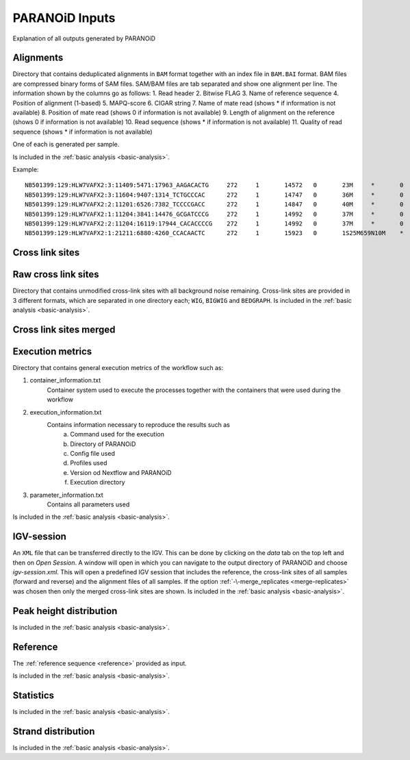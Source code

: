 PARANOiD Inputs
===============

Explanation of all outputs generated by PARANOiD

.. _output-alignments:

Alignments
----------

Directory that contains deduplicated alignments in ``BAM`` format together with an index file in ``BAM.BAI`` format. BAM files are compressed binary forms of SAM files. SAM/BAM files are tab separated and show one alignment per line.
The information shown by the columns go as follows:
1. Read header
2. Bitwise FLAG
3. Name of reference sequence
4. Position of alignment (1-based)
5. MAPQ-score
6. CIGAR string
7. Name of mate read (shows * if information is not available)
8. Position of mate read (shows 0 if information is not available)
9. Length of alignment on the reference (shows 0 if information is not available)
10. Read sequence (shows * if information is not available)
11. Quality of read sequence (shows * if information is not available)


One of each is generated per sample.

Is included in the :ref:`basic analysis <basic-analysis>`.

Example: 

.. parsed-literal::
    NB501399:129:HLW7VAFX2:3:11409:5471:17963_AAGACACTG     272     1       14572   0       23M     *       0       0       CCACACAGTGCTGGTTCCGTCAC EEEEEEEEEEEAEEEEEEEEEEE NH:i:7  HI:i:4  AS:i:22 nM:i:0
    NB501399:129:HLW7VAFX2:3:11604:9407:1314_TCTGCCCAC      272     1       14747   0       36M     *       0       0       CGGCAGAGGAGGGATGGAGTCTGACACGCGGGCAAA    EEEEEEEEEEEEEEAEEEEEEEEEEEEEEEEEEEEE    NH:i:5  HI:i:4  AS:i:35 nM:i:0
    NB501399:129:HLW7VAFX2:2:11201:6526:7382_TCCCCGACC      272     1       14847   0       40M     *       0       0       AGTGAGGGTGGTTGGTGGGAAACCCTGGTTCCCCCAGCCC        EEEEEEEEEEEAEEEEEEEEEEEEEEEEEEEEEEEEEEEE        NH:i:6  HI:i:3  AS:i:39 nM:i:0
    NB501399:129:HLW7VAFX2:1:11204:3841:14476_GCGATCCCG     272     1       14992   0       37M     *       0       0       GTTGAAGAGATCCGACATCAAGTGCCCACCTTGGCTC   EEEEEEEEEEEEEEEEEEEEEEEEEEEEEEEEEEEEE   NH:i:8  HI:i:5  AS:i:36 nM:i:0
    NB501399:129:HLW7VAFX2:2:11204:16119:17944_CACACCCCG    272     1       14992   0       37M     *       0       0       GTTGAAGAGATCCGACATCAAGTGCCCACCTTGGCTC   EEEEEEEEEEEEEEEEEEEEEEEEEEEEEEEEEEEEE   NH:i:8  HI:i:5  AS:i:36 nM:i:0
    NB501399:129:HLW7VAFX2:1:21211:6880:4260_CCACAACTC      272     1       15923   0       1S25M659N10M    *       0       0       GACCACTTCCCTGGGAGCTCCCTGGACTGAAGGAGA    AEEEEEEEEEEEEEEEEEEEEEEEEEEEEEEEEEEE    NH:i:7  HI:i:3  AS:i:35 nM:i:0


.. _output-cross-link-sites:

Cross link sites
----------------

.. _output-cross-link-sites-raw:

Raw cross link sites
--------------------

Directory that contains unmodified cross-link sites with all background noise remaining. Cross-link sites are provided in 3 different formats, which are separated in one directory each; ``WIG``, ``BIGWIG`` and ``BEDGRAPH``.
Is included in the :ref:`basic analysis <basic-analysis>`.

.. _output-cross-link-sites-merged:

Cross link sites merged
-----------------------

.. _output-execution-metrics:

Execution metrics
-----------------

Directory that contains general execution metrics of the workflow such as: 

1. container_information.txt 
    Container system used to execute the processes together with the containers that were used during the workflow
2. execution_information.txt 
    Contains information necessary to reproduce the results such as 
        a. Command used for the execution
        b. Directory of PARANOiD
        c. Config file used
        d. Profiles used
        e. Version od Nextflow and PARANOiD
        f. Execution directory
3. parameter_information.txt 
    Contains all parameters used
Is included in the :ref:`basic analysis <basic-analysis>`.

.. _output-igv-session:

IGV-session
-----------

An ``XML`` file that can be transferred directly to the IGV.
This can be done by clicking on the *data* tab on the top left and then on *Open Session*. A window will open in which you can navigate to the output directory of PARANOiD and choose *igv-session.xml*. 
This will open a predefined IGV session that includes the reference, the cross-link sites of all samples (forward and reverse) and the alignment files of all samples.
If the option :ref:`-\-merge_replicates <merge-replicates>` was chosen then only the merged cross-link sites are shown.
Is included in the :ref:`basic analysis <basic-analysis>`.

.. _output-peak-height-distribution:

Peak height distribution
------------------------

Is included in the :ref:`basic analysis <basic-analysis>`.

.. _output-reference:

Reference
---------

The :ref:`reference sequence <reference>` provided as input. 

Is included in the :ref:`basic analysis <basic-analysis>`.

.. _output-statistics:

Statistics
----------

Is included in the :ref:`basic analysis <basic-analysis>`.

.. _output-strand-distribution:

Strand distribution
-------------------

Is included in the :ref:`basic analysis <basic-analysis>`.
